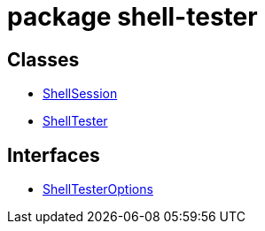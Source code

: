 = package shell-tester



== Classes

* xref:shell-tester_ShellSession_class.adoc[ShellSession]
* xref:shell-tester_ShellTester_class.adoc[ShellTester]

== Interfaces

* xref:shell-tester_ShellTesterOptions_interface.adoc[ShellTesterOptions]
